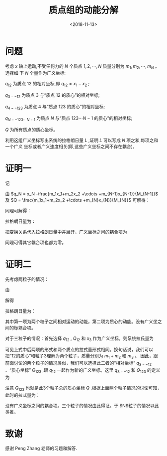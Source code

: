 #+TITLE: 质点组的动能分解
#+DATE: <2018-11-13>
#+CATEGORIES: 专业笔记
#+TAGS: 物理, 理论力学
#+HTML: <!-- toc -->
#+HTML: <!-- more -->
* 问题
考虑 $x$ 轴上运动,不受任何力的 $N$ 个质点 $1,2,\cdots,N$ 质量分别为 $m_1 , m_2 ,\cdots,m_N$ 。选择如
下 $N$ 个量作为广义坐标:

$q_{12}$ 为质点 $12$ 的相对坐标,即 $q_{12} =x_1 -x_2$ ;

$q_{3--12}$ 为质点 $3$ 与“质点 $12$ 的质心”的相对坐标;

$q_{4--123}$ 为质点 $4$ 与“质点 $123$ 的质心”的相对坐标;

$q_{N--123\cdots N-1}$ 为质点 $N$ 与“质点 $123\cdots N-1$ 的质心”的相对坐标;

$Q$ 为所有质点的质心坐标。

利用这组广义坐标写出系统的拉格朗日量 $L$ ,证明 $L$ 可以写成 $N$ 项之和,每项之和一个广义
坐标或者广义速度相关(即,这些广义坐标之间不存在耦合)。

* 证明一

记
\begin{align*}
  M_n=\sum_{i=1}^nm_n
\end{align*}

由 $q_N = x_N -\frac{m_1x_1+m_2x_2 +\cdots +m_{N-1}x_{N-1}}{M_{N-1}}$ 及 $Q = \frac{m_1x_1+m_2x_2 +\cdots +m_{N}x_{N}}{M_{N}}$ 可解得：
\begin{align*}
  x_N = Q +q_N \frac{M_{N-1}}{M_N}
\end{align*}

同理可解得：

\begin{equation*}
  \left\{
    \begin{aligned}
      x_{N-1} =& Q -q_N \frac{m_N}{M_N}+q_{N-1}\frac{M_{N-2}}{M_{N-1}}\\
      x_{N-2} =& Q -q_N \frac{m_{N}}{M_{N}} - q_{N-1}\frac{m_{N-1}}{M_{N-1}}+ q_{N-2}\frac{M_{N-3}}{M_{N-2}} \\
               & \vdots\\
      x_2 =& Q -q_N \frac{m_{N}}{M_{N}} - q_{N-1}\frac{m_{N-1}}{M_{N-1}} \cdots -q_3 \frac{m_3}{M_3}-q_2 \frac{M_1}{M_2} \\
      x_1 =&  Q -q_N \frac{m_{N}}{M_{N}} - q_{N-1}\frac{m_{N-1}}{M_{N-1}} \cdots -q_3 \frac{m_3}{M_3}+q_2 \frac{m_2}{M_2}
    \end{aligned}
    \right.
\end{equation*}

拉格朗日量为：
\begin{align*}
  L= \frac{1}{2} \left( m_1 \dot{x}_1^2 +m_2 \dot{x}_2^2 + \cdots + m_N\dot{x}_N^2 \right)
\end{align*}

把变换关系代入拉格朗日量中并展开，广义坐标之间的耦合项为
\begin{align*}
  2\dot{Q}\dot{q}_N\left( m_{N}\frac{M_{N-1}}{M_N} - m_{N-1} \frac{m_{N}}{M_{N}} - m_{N-2} \frac{m_N}{M_{N}}-\cdots - m_1 \frac{m_{N}}{M_{N}}\right) = 0
\end{align*}

同理可得其它耦合项也都为零。


* 证明二
先考虑两粒子的情况：

由
\begin{equation*}
  \left\{
    \begin{aligned}
      q_{12} =& x_1-x_2 \\
      Q_{12} =& \frac{m_1x_1 +m_2 x_2}{m_1 +m_2}
    \end{aligned}
    \right.
\end{equation*}

解得
\begin{equation*}
  \left\{
    \begin{aligned}
      x_1 = \frac{m_2}{m_1+m_2}q_{12} + Q_{12}  \\
      x_2 = -\frac{m_1}{m_1+m_2}q_{12} + Q_{12}
    \end{aligned}
    \right.
\end{equation*}

拉格朗日量为：

\begin{align*}
  L_{12} =& \frac{1}{2}\left( m_1 \dot{x}_1^2 +m_2 \dot{x}_2^2 \right) \\
    =& \frac{1}{2}\left[  \left(\frac{m_1m_2}{m_1 +m_2}\right) \dot{q}_{12}^2   +(m_1+m_2) \dot{Q}^2_{12}  \right]
\end{align*}
其中第一项为两个粒子之间相对运动的动能，第二项为质心的动能。没有广义坐之间的标耦合项。

对于三粒子的情况：首先选择 $q_{12}$ , $Q_{12}$ 和 $x_3$ 作为广义坐标，则系统拉氏量为
\begin{align*}
  L_{123} =&  \frac{1}{2}\left[  \left(\frac{m_1m_2}{m_1 +m_2}\right) \dot{q}_{12}^2   +(m_1+m_2) \dot{Q}^2_{12}  +m_3 \dot{x}_3^2 \right].
\end{align*}
可见上式中后两项的形式和两个质点的拉式量形式相同。换句话说，我们可以把”12的质心”和粒子3理解为两个粒子，质量分别为 $m_1+m_2$ 和 $m_3$ 。
因此，跟前面讨论的两个粒子的情况类似，我们可以选择此二者的“相对坐标” $q_{3--12}$ 、“质心坐标”
$Q_{123}$ ,跟 $q_{12}$ 一起作为新的广义坐标。这里 $q_{3--12}$ 和
$Q_{123}$ 的定义为
\begin{equation*}
  \left\{
    \begin{aligned}
      q_{3--12} =& Q_{12} -x_3 \\
      Q_{123} =
      & \frac{(m_1+m_2)Q_{12} +m_3 x_3}{(m_1+m_2)+m_3}= \frac{m_1x_1+m_2x_2 +m_3 x_3}{m_1+m_2+m_3}
    \end{aligned}
    \right.
\end{equation*}
注意 $Q_{123}$ 也就是此3个粒子总的质心坐标 $Q$ .根据上面两个粒子情况的讨论可知，此时的拉式量为：
\begin{align*}
  L_{12} = \frac{1}{2}\left\{ \left(\frac{m_1m_2}{m_1 +m_2}\right) \dot{q}_{12}^2+ \left[\frac{(m_1+m_2)m_3}{(m_1 +m_2)+m_3}\right] \dot{q}_{3--12}^2   +\left[(m_1+m_2)+m_3\right] \dot{Q}^2_{123}  \right\}
\end{align*}
没有广义坐标之间的耦合项。三个粒子的情况由此得证。于 $N$粒子的情况以此类推。

* 致谢
感谢 Peng Zhang 老师的习题和解答.

